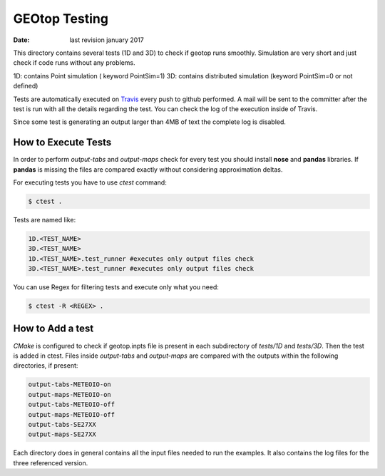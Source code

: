 ##############
GEOtop Testing
##############


:date:  last revision january 2017 

This directory contains several tests (1D and 3D)  to check if geotop runs smoothly.
Simulation are very short and just check if code runs without any problems.

1D: contains Point simulation ( keyword PointSim=1)
3D: contains distributed simulation (keyword PointSim=0 or not defined)

Tests are automatically executed on `Travis <https://travis-ci.org/geotopmodel/geotop>`_ every push to github performed. A mail will be sent to the committer after the test is run with all the details regarding the test. You can check the log of the execution inside of Travis. 

Since some test is generating an output larger than 4MB of text the complete log is disabled.

How to Execute Tests
======================

In order to perform  *output-tabs* and *output-maps* check for every test you should install **nose** and **pandas** libraries. If **pandas** is missing the files are compared exactly without considering approximation deltas.

For executing tests you have to use *ctest* command:

.. code-block:: bash

        $ ctest .

Tests are named like:

.. code-block:: text
        
        1D.<TEST_NAME>
        3D.<TEST_NAME>
        1D.<TEST_NAME>.test_runner #executes only output files check
        3D.<TEST_NAME>.test_runner #executes only output files check

You can use Regex for filtering tests and execute only what you need:

.. code-block:: bash
        
        $ ctest -R <REGEX> .

How to Add a test
=================

*CMake* is configured to check if geotop.inpts file is present in each subdirectory of *tests/1D* and *tests/3D*.
Then the test is added in ctest.
Files inside *output-tabs* and *output-maps* are compared with the outputs within the following directories, if present:

.. code-block:: text

        output-tabs-METEOIO-on
        output-maps-METEOIO-on
        output-tabs-METEOIO-off
        output-maps-METEOIO-off
        output-tabs-SE27XX
        output-maps-SE27XX

Each directory does in general contains all the input files needed to run the examples.
It also contains the log files for the three referenced version.


